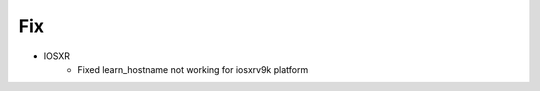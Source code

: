--------------------------------------------------------------------------------
                                Fix
--------------------------------------------------------------------------------
* IOSXR
    * Fixed learn_hostname not working for iosxrv9k platform
